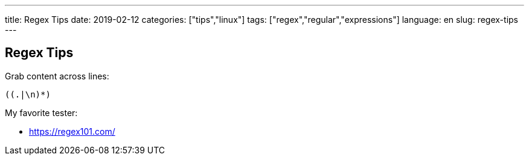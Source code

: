 ---
title: Regex Tips
date: 2019-02-12
categories: ["tips","linux"]
tags: ["regex","regular","expressions"]
language: en
slug: regex-tips
---

== Regex Tips

Grab content across lines:

 ((.|\n)*)

My favorite tester:

- https://regex101.com/
